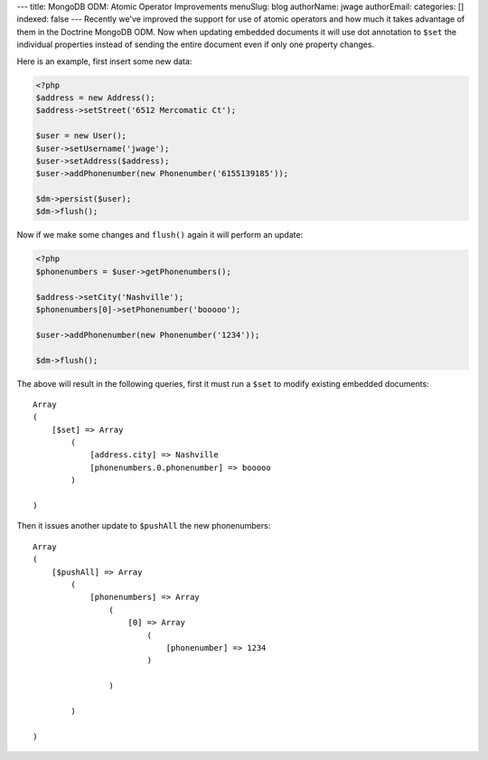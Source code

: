---
title: MongoDB ODM: Atomic Operator Improvements
menuSlug: blog
authorName: jwage 
authorEmail: 
categories: []
indexed: false
---
Recently we've improved the support for use of atomic operators and
how much it takes advantage of them in the Doctrine MongoDB ODM.
Now when updating embedded documents it will use dot annotation to
``$set`` the individual properties instead of sending the entire
document even if only one property changes.

Here is an example, first insert some new data:

.. code-block:: php

    <?php
    $address = new Address();
    $address->setStreet('6512 Mercomatic Ct');
    
    $user = new User();
    $user->setUsername('jwage');
    $user->setAddress($address);
    $user->addPhonenumber(new Phonenumber('6155139185'));
    
    $dm->persist($user);
    $dm->flush();

Now if we make some changes and ``flush()`` again it will perform
an update:

.. code-block:: php

    <?php
    $phonenumbers = $user->getPhonenumbers();
    
    $address->setCity('Nashville');
    $phonenumbers[0]->setPhonenumber('booooo');
    
    $user->addPhonenumber(new Phonenumber('1234'));
    
    $dm->flush();

The above will result in the following queries, first it must run a
``$set`` to modify existing embedded documents:

::

    Array
    (
        [$set] => Array
            (
                [address.city] => Nashville
                [phonenumbers.0.phonenumber] => booooo
            )
    
    )

Then it issues another update to ``$pushAll`` the new
phonenumbers:

::

    Array
    (
        [$pushAll] => Array
            (
                [phonenumbers] => Array
                    (
                        [0] => Array
                            (
                                [phonenumber] => 1234
                            )
    
                    )
    
            )
    
    )
